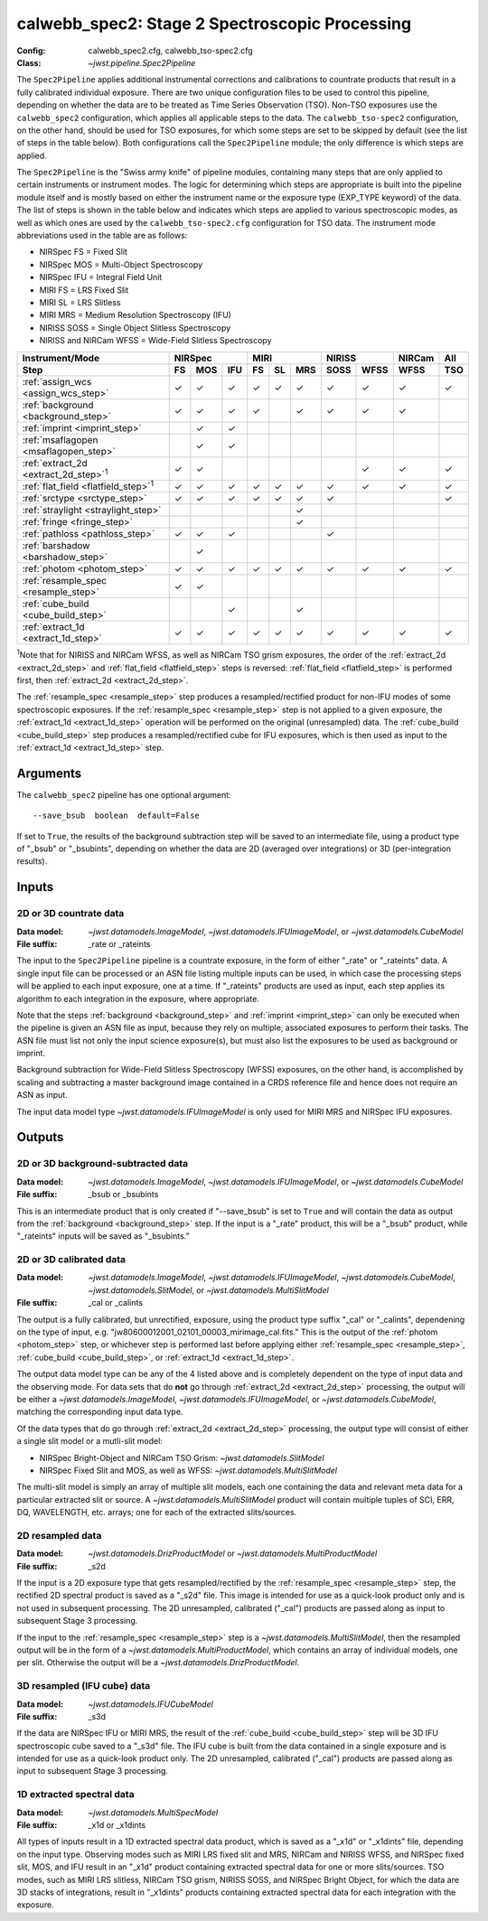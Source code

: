 .. _calwebb_spec2:
.. _calwebb_tso-spec2:

calwebb_spec2: Stage 2 Spectroscopic Processing
===============================================

:Config: calwebb_spec2.cfg, calwebb_tso-spec2.cfg
:Class: `~jwst.pipeline.Spec2Pipeline`

The ``Spec2Pipeline`` applies additional instrumental corrections and calibrations
to countrate products that result in a fully calibrated individual exposure.
There are two unique configuration files to be used to control this pipeline,
depending on whether the data are to be treated as Time Series Observation (TSO).
Non-TSO exposures use the ``calwebb_spec2`` configuration, which applies all
applicable steps to the data. The ``calwebb_tso-spec2`` configuration, on the other
hand, should be used for TSO exposures, for which some steps are set to be skipped
by default (see the list of steps in the table below). Both configurations call the
``Spec2Pipeline`` module; the only difference is which steps are applied.

The ``Spec2Pipeline`` is the "Swiss army knife" of pipeline modules, containing many
steps that are only applied to certain instruments or instrument modes. The logic for
determining which steps are appropriate is built into the pipeline module itself and
is mostly based on either the instrument name or the exposure type (EXP_TYPE keyword)
of the data.
The list of steps is shown in the table
below and indicates which steps are applied to various spectroscopic modes, as
well as which ones are used by the ``calwebb_tso-spec2.cfg`` configuration for TSO data.
The instrument mode abbreviations used in the table are as follows:

- NIRSpec FS = Fixed Slit
- NIRSpec MOS = Multi-Object Spectroscopy
- NIRSpec IFU = Integral Field Unit
- MIRI FS = LRS Fixed Slit
- MIRI SL = LRS Slitless
- MIRI MRS = Medium Resolution Spectroscopy (IFU)
- NIRISS SOSS = Single Object Slitless Spectroscopy
- NIRISS and NIRCam WFSS = Wide-Field Slitless Spectroscopy

.. |c| unicode:: U+2713 .. checkmark

+-----------------------------------------------+-----+-----+-----+-----+-----+-----+------+------+--------+-----+
| Instrument/Mode                               |      NIRSpec    |      MIRI       |    NIRISS   | NIRCam | All |
+-----------------------------------------------+-----+-----+-----+-----+-----+-----+------+------+--------+-----+
| Step                                          | FS  | MOS | IFU | FS  | SL  | MRS | SOSS | WFSS | WFSS   | TSO |
+===============================================+=====+=====+=====+=====+=====+=====+======+======+========+=====+
| :ref:`assign_wcs <assign_wcs_step>`           | |c| | |c| | |c| | |c| | |c| | |c| |  |c| | |c|  |  |c|   | |c| |
+-----------------------------------------------+-----+-----+-----+-----+-----+-----+------+------+--------+-----+
| :ref:`background <background_step>`           | |c| | |c| | |c| | |c| |     | |c| |  |c| | |c|  |  |c|   |     |
+-----------------------------------------------+-----+-----+-----+-----+-----+-----+------+------+--------+-----+
| :ref:`imprint <imprint_step>`                 |     | |c| | |c| |     |     |     |      |      |        |     |
+-----------------------------------------------+-----+-----+-----+-----+-----+-----+------+------+--------+-----+
| :ref:`msaflagopen <msaflagopen_step>`         |     | |c| | |c| |     |     |     |      |      |        |     |
+-----------------------------------------------+-----+-----+-----+-----+-----+-----+------+------+--------+-----+
| :ref:`extract_2d <extract_2d_step>`\ :sup:`1` | |c| | |c| |     |     |     |     |      | |c|  |  |c|   | |c| |
+-----------------------------------------------+-----+-----+-----+-----+-----+-----+------+------+--------+-----+
| :ref:`flat_field <flatfield_step>`\ :sup:`1`  | |c| | |c| | |c| | |c| | |c| | |c| |  |c| | |c|  |  |c|   | |c| |
+-----------------------------------------------+-----+-----+-----+-----+-----+-----+------+------+--------+-----+
| :ref:`srctype <srctype_step>`                 | |c| | |c| | |c| | |c| | |c| | |c| |  |c| |      |        | |c| |
+-----------------------------------------------+-----+-----+-----+-----+-----+-----+------+------+--------+-----+
| :ref:`straylight <straylight_step>`           |     |     |     |     |     | |c| |      |      |        |     |
+-----------------------------------------------+-----+-----+-----+-----+-----+-----+------+------+--------+-----+
| :ref:`fringe <fringe_step>`                   |     |     |     |     |     | |c| |      |      |        |     |
+-----------------------------------------------+-----+-----+-----+-----+-----+-----+------+------+--------+-----+
| :ref:`pathloss <pathloss_step>`               | |c| | |c| | |c| |     |     |     |  |c| |      |        |     |
+-----------------------------------------------+-----+-----+-----+-----+-----+-----+------+------+--------+-----+
| :ref:`barshadow <barshadow_step>`             |     | |c| |     |     |     |     |      |      |        |     |
+-----------------------------------------------+-----+-----+-----+-----+-----+-----+------+------+--------+-----+
| :ref:`photom <photom_step>`                   | |c| | |c| | |c| | |c| | |c| | |c| |  |c| | |c|  |  |c|   | |c| |
+-----------------------------------------------+-----+-----+-----+-----+-----+-----+------+------+--------+-----+
| :ref:`resample_spec <resample_step>`          | |c| | |c| |     |     |     |     |      |      |        |     |
+-----------------------------------------------+-----+-----+-----+-----+-----+-----+------+------+--------+-----+
| :ref:`cube_build <cube_build_step>`           |     |     | |c| |     |     | |c| |      |      |        |     |
+-----------------------------------------------+-----+-----+-----+-----+-----+-----+------+------+--------+-----+
| :ref:`extract_1d <extract_1d_step>`           | |c| | |c| | |c| | |c| | |c| | |c| |  |c| | |c|  |  |c|   | |c| |
+-----------------------------------------------+-----+-----+-----+-----+-----+-----+------+------+--------+-----+

:sup:`1`\ Note that for NIRISS and NIRCam WFSS, as well as NIRCam TSO grism exposures,
the order of the :ref:`extract_2d <extract_2d_step>` and :ref:`flat_field <flatfield_step>`
steps is reversed: :ref:`flat_field <flatfield_step>` is performed first, then
:ref:`extract_2d <extract_2d_step>`.

The :ref:`resample_spec <resample_step>` step produces a resampled/rectified product for
non-IFU modes of some spectroscopic exposures. If the :ref:`resample_spec <resample_step>` step
is not applied to a given exposure, the :ref:`extract_1d <extract_1d_step>` operation will be
performed on the original (unresampled) data. The :ref:`cube_build <cube_build_step>` step produces
a resampled/rectified cube for IFU exposures, which is then used as input to
the :ref:`extract_1d <extract_1d_step>` step.

Arguments
---------
The ``calwebb_spec2`` pipeline has one optional argument::

  --save_bsub  boolean  default=False

If set to ``True``, the results of the background subtraction step will be saved
to an intermediate file, using a product type of "_bsub" or "_bsubints", depending on
whether the data are 2D (averaged over integrations) or 3D (per-integration results).

Inputs
------

2D or 3D countrate data
^^^^^^^^^^^^^^^^^^^^^^^

:Data model: `~jwst.datamodels.ImageModel`, `~jwst.datamodels.IFUImageModel`,
             or `~jwst.datamodels.CubeModel`
:File suffix: _rate or _rateints

The input to the ``Spec2Pipeline`` pipeline is a countrate exposure, in the form
of either "_rate" or "_rateints" data. A single input file can be processed or an
ASN file listing multiple inputs can be used, in which case the processing steps
will be applied to each input exposure, one at a time.
If "_rateints" products are used as input, each step applies its algorithm to each
integration in the exposure, where appropriate.

Note that the steps :ref:`background <background_step>` and :ref:`imprint <imprint_step>`
can only be executed when the pipeline is given an ASN file as input, because they rely on
multiple, associated exposures to perform their tasks. The ASN file must list not only the
input science exposure(s), but must also list the exposures to be used as background
or imprint.

Background subtraction for Wide-Field Slitless Spectroscopy (WFSS) exposures,
on the other hand, is accomplished by scaling and subtracting a master background
image contained in a CRDS reference file and hence does not require an ASN as input.

The input data model type `~jwst.datamodels.IFUImageModel` is only used for MIRI MRS
and NIRSpec IFU exposures.

Outputs
-------

2D or 3D background-subtracted data
^^^^^^^^^^^^^^^^^^^^^^^^^^^^^^^^^^^

:Data model: `~jwst.datamodels.ImageModel`, `~jwst.datamodels.IFUImageModel`,
              or `~jwst.datamodels.CubeModel`
:File suffix: _bsub or _bsubints

This is an intermediate product that is only created if "--save_bsub" is set
to ``True`` and will contain the data as output from the :ref:`background <background_step>`
step. If the input is a "_rate" product, this will be a "_bsub" product, while
"_rateints" inputs will be saved as "_bsubints."

2D or 3D calibrated data
^^^^^^^^^^^^^^^^^^^^^^^^

:Data model: `~jwst.datamodels.ImageModel`, `~jwst.datamodels.IFUImageModel`,
             `~jwst.datamodels.CubeModel`,
             `~jwst.datamodels.SlitModel`, or `~jwst.datamodels.MultiSlitModel`
:File suffix: _cal or _calints

The output is a fully calibrated, but unrectified, exposure, using the product
type suffix "_cal" or "_calints", dependening on the type of input,
e.g. "jw80600012001_02101_00003_mirimage_cal.fits." This is the output of the
:ref:`photom <photom_step>` step, or whichever step is performed last before applying
either :ref:`resample_spec <resample_step>`, :ref:`cube_build <cube_build_step>`, or
:ref:`extract_1d <extract_1d_step>`.

The output data model type can be any of the 4 listed above and is completely
dependent on the type of input data and the observing mode. For data sets that
do **not** go through :ref:`extract_2d <extract_2d_step>` processing, the output will be
either a `~jwst.datamodels.ImageModel`, `~jwst.datamodels.IFUImageModel`, or
`~jwst.datamodels.CubeModel`, matching the corresponding input data type.

Of the data types that do go through :ref:`extract_2d <extract_2d_step>` processing,
the output type will consist of either a single slit model or a mutli-slit model:

- NIRSpec Bright-Object and NIRCam TSO Grism: `~jwst.datamodels.SlitModel`
- NIRSpec Fixed Slit and MOS, as well as WFSS: `~jwst.datamodels.MultiSlitModel`

The multi-slit model is simply an array of multiple slit models, each one
containing the data and relevant meta data for a particular extracted slit or
source. A `~jwst.datamodels.MultiSlitModel` product will contain multiple
tuples of SCI, ERR, DQ, WAVELENGTH, etc. arrays; one for each of the
extracted slits/sources.

2D resampled data
^^^^^^^^^^^^^^^^^

:Data model: `~jwst.datamodels.DrizProductModel` or `~jwst.datamodels.MultiProductModel`
:File suffix: _s2d

If the input is a 2D exposure type that gets resampled/rectified by the
:ref:`resample_spec <resample_step>` step, the rectified 2D spectral product is saved as a
"_s2d" file. This image is intended for use as a quick-look product only and is
not used in subsequent processing. The 2D unresampled, calibrated ("_cal")
products are passed along as input to subsequent Stage 3 processing.

If the input to the :ref:`resample_spec <resample_step>` step is a `~jwst.datamodels.MultiSlitModel`,
then the resampled output will be in the form of a
`~jwst.datamodels.MultiProductModel`, which contains an array of individual models,
one per slit. Otherwise the output will be a `~jwst.datamodels.DrizProductModel`.

3D resampled (IFU cube) data
^^^^^^^^^^^^^^^^^^^^^^^^^^^^

:Data model: `~jwst.datamodels.IFUCubeModel`
:File suffix: _s3d

If the data are NIRSpec IFU or MIRI MRS, the result of the :ref:`cube_build <cube_build_step>`
step will be 3D IFU spectroscopic cube saved to a "_s3d" file. The IFU cube is built from
the data contained in a single exposure and is intended for use as a quick-look
product only. The 2D unresampled, calibrated ("_cal") products are passed along as
input to subsequent Stage 3 processing.

1D extracted spectral data
^^^^^^^^^^^^^^^^^^^^^^^^^^

:Data model: `~jwst.datamodels.MultiSpecModel`
:File suffix: _x1d or _x1dints

All types of inputs result in a 1D extracted spectral data product, which is saved
as a "_x1d" or "_x1dints" file, depending on the input type. Observing modes
such as MIRI LRS fixed slit and MRS, NIRCam and NIRISS WFSS, and NIRSpec
fixed slit, MOS, and IFU result in an "_x1d" product containing extracted spectral
data for one or more slits/sources. TSO modes, such as MIRI LRS slitless, NIRCam
TSO grism, NIRISS SOSS, and NIRSpec Bright Object, for which the data are 3D
stacks of integrations, result in "_x1dints" products containing extracted
spectral data for each integration with the exposure.
